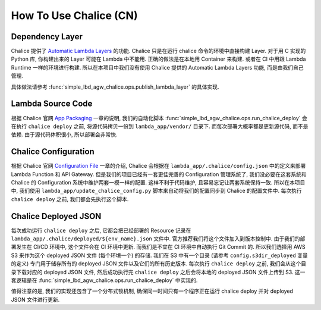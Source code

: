 How To Use Chalice (CN)
==============================================================================


Dependency Layer
------------------------------------------------------------------------------
Chalice 提供了 `Automatic Lambda Layers <https://aws.github.io/chalice/topics/packaging.html#automatic-lambda-layers>`_ 的功能. Chalice 只是在运行 chalice 命令的环境中直接构建 Layer. 对于用 C 实现的 Python 库, 你构建出来的 Layer 可能在 Lambda 中不能用. 正确的做法是在本地用 Container 来构建. 或者在 CI 中用跟 Lambda Runtime 一样的环境进行构建. 所以在本项目中我们没有使用 Chalice 提供的 Automatic Lambda Layers 功能, 而是由我们自己管理.

具体做法请参考 :func:`simple_lbd_agw_chalice.ops.publish_lambda_layer` 的具体实现.


Lambda Source Code
------------------------------------------------------------------------------
根据 Chalice 官网 `App Packaging <https://aws.github.io/chalice/topics/packaging.html>`_ 一章的说明, 我们的自动化脚本 :func:`simple_lbd_agw_chalice.ops.run_chalice_deploy` 会在执行 ``chalice deploy`` 之前, 将源代码拷贝一份到 ``lambda_app/vendor/`` 目录下. 而每次部署大概率都是更新源代码, 而不是依赖. 由于源代码体积很小, 所以部署会非常快.


Chalice Configuration
------------------------------------------------------------------------------
根据 Chalice 官网 `Configuration File <https://aws.github.io/chalice/topics/configfile.html>`_ 一章的介绍, Chalice 会根据在 ``lambda_app/.chalice/config.json`` 中的定义来部署 Lambda Function 和 API Gateway. 但是我们的项目已经有一套更佳完善的 Configuration 管理系统了, 我们没必要在这套系统和 Chalice 的 Configuration 系统中维护两套一模一样的配置. 这样不利于代码维护, 且容易忘记让两套系统保持一致. 所以在本项目中, 我们使用 ``lambda_app/update_chalice_config.py`` 脚本来自动将我们的配置同步到 Chalice 的配置文件中. 每次执行 ``chalice deploy`` 之前, 我们都会先执行这个脚本.


Chalice Deployed JSON
------------------------------------------------------------------------------
每次成功运行 ``chalice deploy`` 之后, 它都会把已经部署的 Resource 记录在 ``lambda_app/.chalice/deployed/${env_name}.json`` 文件中. 官方推荐我们将这个文件加入到版本控制中. 由于我们的部署发生在 CI/CD 环境中, 这个文件会在 CI 环境中更新. 而我们是不宜在 CI 环境中自动执行 Git Commit 的. 所以我们选择用 AWS S3 来作为这个 deployed JSON 文件 (每个环境一个) 的存储. 我们在 S3 中有一个目录 (请参考 ``config.s3dir_deployed`` 变量的定义) 专门用于储存所有的 deployed JSON 文件以及它们的所有历史版本. 每次执行 ``chalice deploy`` 之前, 我们会从这个目录下载对应的 deployed JSON 文件, 然后成功执行完 ``chalice deploy`` 之后会将本地的 deployed JSON 文件上传到 S3. 这一套逻辑是在 :func:`simple_lbd_agw_chalice.ops.run_chalice_deploy` 中实现的.

值得注意的是, 我们的实现还包含了一个分布式锁机制, 确保同一时间只有一个程序正在运行 chalice deploy 并对 deployed JSON 文件进行更新.
